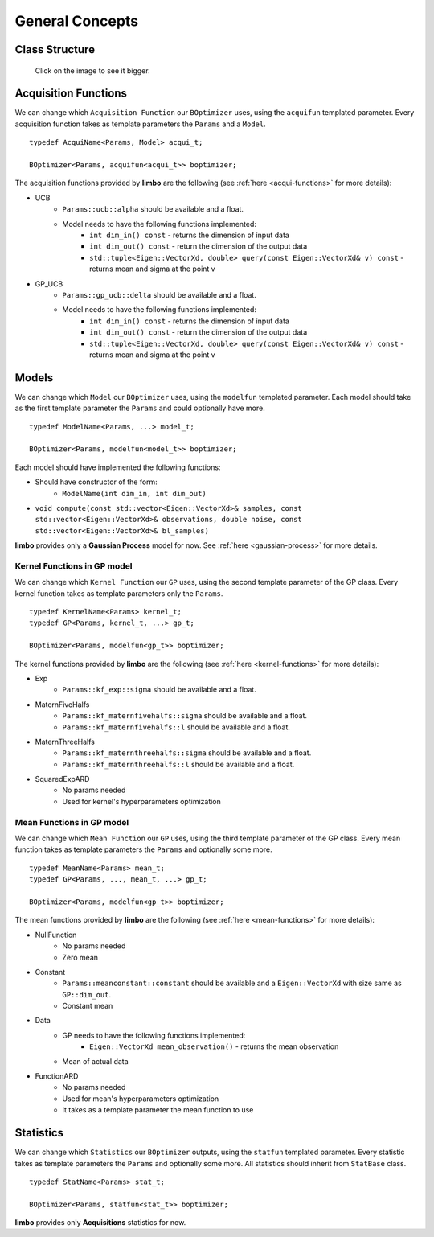 General Concepts
======================

Class Structure
---------------

.. figure:: ../pics/limbo_uml.png
   :alt: UML class diagram
   :target: ../_images/limbo_uml.png

   Click on the image to see it bigger.

Acquisition Functions
--------------------------------

We can change which ``Acquisition Function`` our ``BOptimizer`` uses, using the ``acquifun`` templated parameter. Every acquisition function takes as template parameters the ``Params`` and a ``Model``.

.. highlight:: c++

::

    typedef AcquiName<Params, Model> acqui_t;

    BOptimizer<Params, acquifun<acqui_t>> boptimizer;

The acquisition functions provided by **limbo** are the following (see :ref:`here <acqui-functions>` for more details):

- UCB
    - ``Params::ucb::alpha`` should be available and a float.
    - Model needs to have the following functions implemented:
        - ``int dim_in() const`` - returns the dimension of input data
        - ``int dim_out() const`` - return the dimension of the output data
        - ``std::tuple<Eigen::VectorXd, double> query(const Eigen::VectorXd& v) const`` - returns mean and sigma at the point v
- GP_UCB
    - ``Params::gp_ucb::delta`` should be available and a float.
    - Model needs to have the following functions implemented:
        - ``int dim_in() const`` - returns the dimension of input data
        - ``int dim_out() const`` - return the dimension of the output data
        - ``std::tuple<Eigen::VectorXd, double> query(const Eigen::VectorXd& v) const`` - returns mean and sigma at the point v

Models
-----------------

We can change which ``Model`` our ``BOptimizer`` uses, using the ``modelfun`` templated parameter. Each model should take as the first template parameter the ``Params`` and could optionally have more.

::

    typedef ModelName<Params, ...> model_t;

    BOptimizer<Params, modelfun<model_t>> boptimizer;

Each model should have implemented the following functions:

- Should have constructor of the form:
    - ``ModelName(int dim_in, int dim_out)``
- ``void compute(const std::vector<Eigen::VectorXd>& samples, const std::vector<Eigen::VectorXd>& observations, double noise, const std::vector<Eigen::VectorXd>& bl_samples)``


**limbo** provides only a **Gaussian Process** model for now. See :ref:`here <gaussian-process>` for more details.


Kernel Functions in GP model
^^^^^^^^^^^^^^^^^^^^^^^^^^^^^^^^^^^^^^^

We can change which ``Kernel Function`` our ``GP`` uses, using the second template parameter of the GP class. Every kernel function takes as template parameters only the ``Params``.

::

    typedef KernelName<Params> kernel_t;
    typedef GP<Params, kernel_t, ...> gp_t;

    BOptimizer<Params, modelfun<gp_t>> boptimizer;

The kernel functions provided by **limbo** are the following (see :ref:`here <kernel-functions>` for more details):

- Exp
    - ``Params::kf_exp::sigma`` should be available and a float.
- MaternFiveHalfs
    - ``Params::kf_maternfivehalfs::sigma`` should be available and a float.
    - ``Params::kf_maternfivehalfs::l`` should be available and a float.
- MaternThreeHalfs
    - ``Params::kf_maternthreehalfs::sigma`` should be available and a float.
    - ``Params::kf_maternthreehalfs::l`` should be available and a float.
- SquaredExpARD
    - No params needed
    - Used for kernel's hyperparameters optimization


Mean Functions in GP model
^^^^^^^^^^^^^^^^^^^^^^^^^^^^^^^^^^^^^^^

We can change which ``Mean Function`` our ``GP`` uses, using the third template parameter of the GP class. Every mean function takes as template parameters the ``Params`` and optionally some more.

::

    typedef MeanName<Params> mean_t;
    typedef GP<Params, ..., mean_t, ...> gp_t;

    BOptimizer<Params, modelfun<gp_t>> boptimizer;

The mean functions provided by **limbo** are the following (see :ref:`here <mean-functions>` for more details):

- NullFunction
    - No params needed
    - Zero mean
- Constant
    - ``Params::meanconstant::constant`` should be available and a ``Eigen::VectorXd`` with size same as ``GP::dim_out``.
    - Constant mean
- Data
    - GP needs to have the following functions implemented:
        - ``Eigen::VectorXd mean_observation()`` - returns the mean observation
    - Mean of actual data
- FunctionARD
    - No params needed
    - Used for mean's hyperparameters optimization
    - It takes as a template parameter the mean function to use

Statistics
-----------------

We can change which ``Statistics`` our ``BOptimizer`` outputs, using the ``statfun`` templated parameter. Every statistic takes as template parameters the ``Params`` and optionally some more. All statistics should inherit from ``StatBase`` class.

::

    typedef StatName<Params> stat_t;

    BOptimizer<Params, statfun<stat_t>> boptimizer;

**limbo** provides only **Acquisitions** statistics for now.
